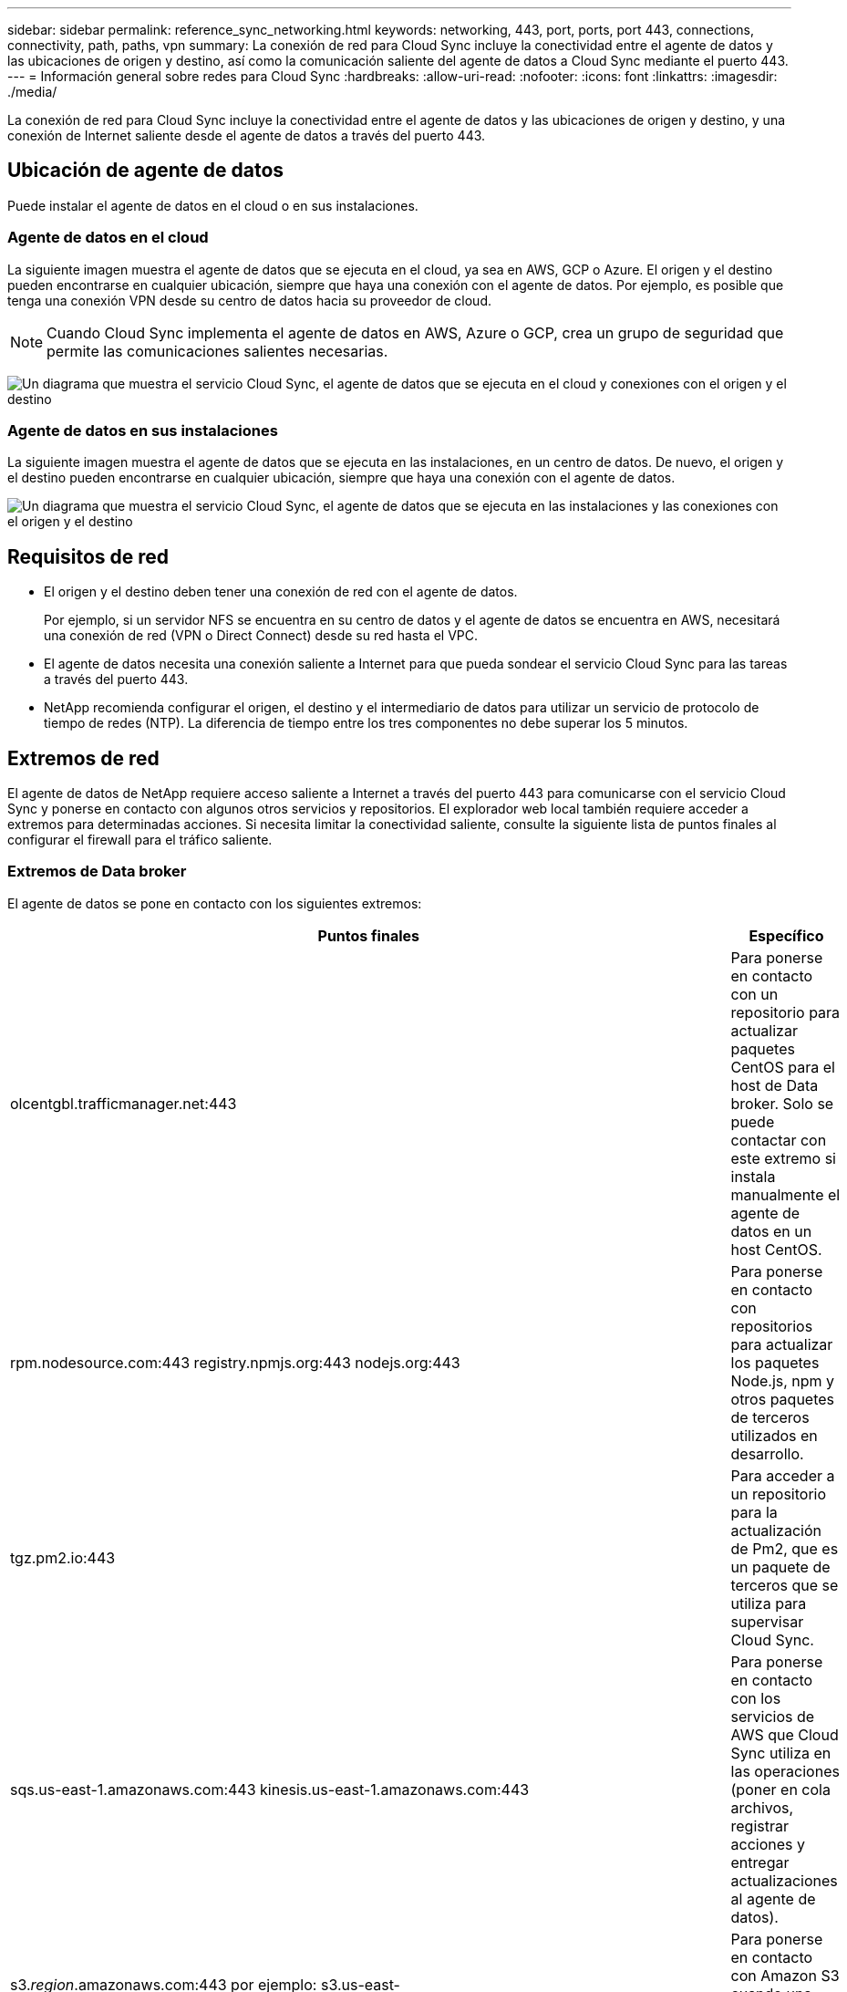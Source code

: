---
sidebar: sidebar 
permalink: reference_sync_networking.html 
keywords: networking, 443, port, ports, port 443, connections, connectivity, path, paths, vpn 
summary: La conexión de red para Cloud Sync incluye la conectividad entre el agente de datos y las ubicaciones de origen y destino, así como la comunicación saliente del agente de datos a Cloud Sync mediante el puerto 443. 
---
= Información general sobre redes para Cloud Sync
:hardbreaks:
:allow-uri-read: 
:nofooter: 
:icons: font
:linkattrs: 
:imagesdir: ./media/


[role="lead"]
La conexión de red para Cloud Sync incluye la conectividad entre el agente de datos y las ubicaciones de origen y destino, y una conexión de Internet saliente desde el agente de datos a través del puerto 443.



== Ubicación de agente de datos

Puede instalar el agente de datos en el cloud o en sus instalaciones.



=== Agente de datos en el cloud

La siguiente imagen muestra el agente de datos que se ejecuta en el cloud, ya sea en AWS, GCP o Azure. El origen y el destino pueden encontrarse en cualquier ubicación, siempre que haya una conexión con el agente de datos. Por ejemplo, es posible que tenga una conexión VPN desde su centro de datos hacia su proveedor de cloud.


NOTE: Cuando Cloud Sync implementa el agente de datos en AWS, Azure o GCP, crea un grupo de seguridad que permite las comunicaciones salientes necesarias.

image:diagram_networking_cloud.png["Un diagrama que muestra el servicio Cloud Sync, el agente de datos que se ejecuta en el cloud y conexiones con el origen y el destino"]



=== Agente de datos en sus instalaciones

La siguiente imagen muestra el agente de datos que se ejecuta en las instalaciones, en un centro de datos. De nuevo, el origen y el destino pueden encontrarse en cualquier ubicación, siempre que haya una conexión con el agente de datos.

image:diagram_networking_onprem.png["Un diagrama que muestra el servicio Cloud Sync, el agente de datos que se ejecuta en las instalaciones y las conexiones con el origen y el destino"]



== Requisitos de red

* El origen y el destino deben tener una conexión de red con el agente de datos.
+
Por ejemplo, si un servidor NFS se encuentra en su centro de datos y el agente de datos se encuentra en AWS, necesitará una conexión de red (VPN o Direct Connect) desde su red hasta el VPC.

* El agente de datos necesita una conexión saliente a Internet para que pueda sondear el servicio Cloud Sync para las tareas a través del puerto 443.
* NetApp recomienda configurar el origen, el destino y el intermediario de datos para utilizar un servicio de protocolo de tiempo de redes (NTP). La diferencia de tiempo entre los tres componentes no debe superar los 5 minutos.




== Extremos de red

El agente de datos de NetApp requiere acceso saliente a Internet a través del puerto 443 para comunicarse con el servicio Cloud Sync y ponerse en contacto con algunos otros servicios y repositorios. El explorador web local también requiere acceder a extremos para determinadas acciones. Si necesita limitar la conectividad saliente, consulte la siguiente lista de puntos finales al configurar el firewall para el tráfico saliente.



=== Extremos de Data broker

El agente de datos se pone en contacto con los siguientes extremos:

[cols="38,62"]
|===
| Puntos finales | Específico 


| olcentgbl.trafficmanager.net:443 | Para ponerse en contacto con un repositorio para actualizar paquetes CentOS para el host de Data broker. Solo se puede contactar con este extremo si instala manualmente el agente de datos en un host CentOS. 


| rpm.nodesource.com:443 registry.npmjs.org:443 nodejs.org:443 | Para ponerse en contacto con repositorios para actualizar los paquetes Node.js, npm y otros paquetes de terceros utilizados en desarrollo. 


| tgz.pm2.io:443 | Para acceder a un repositorio para la actualización de Pm2, que es un paquete de terceros que se utiliza para supervisar Cloud Sync. 


| sqs.us-east-1.amazonaws.com:443 kinesis.us-east-1.amazonaws.com:443 | Para ponerse en contacto con los servicios de AWS que Cloud Sync utiliza en las operaciones (poner en cola archivos, registrar acciones y entregar actualizaciones al agente de datos). 


| s3._region_.amazonaws.com:443 por ejemplo: s3.us-east-2.amazonaws.com:443https://docs.aws.amazon.com/general/latest/gr/rande.html#s3_region["Consulte la documentación de AWS para obtener una lista de extremos de S3"^] | Para ponerse en contacto con Amazon S3 cuando una relación de sincronización incluya un bloque de S3. 


| cf.cloudsync.netapp.com:443 repo.cloudsync.netapp.com:443 | Para ponerse en contacto con el servicio Cloud Sync. 


| support.netapp.com:443 | Para ponerse en contacto con el soporte de NetApp cuando use una licencia BYOL para relaciones de sincronización. 


| fedoraproject.org:443 | Para instalar 7z en la máquina virtual Data Broker durante la instalación y las actualizaciones. Es necesario enviar mensajes de AutoSupport al soporte técnico de NetApp. 
|===


=== Extremos del navegador web

El explorador web necesita acceder al siguiente extremo para descargar los registros con fines de solución de problemas:

logs.cloudsync.netapp.com:443
